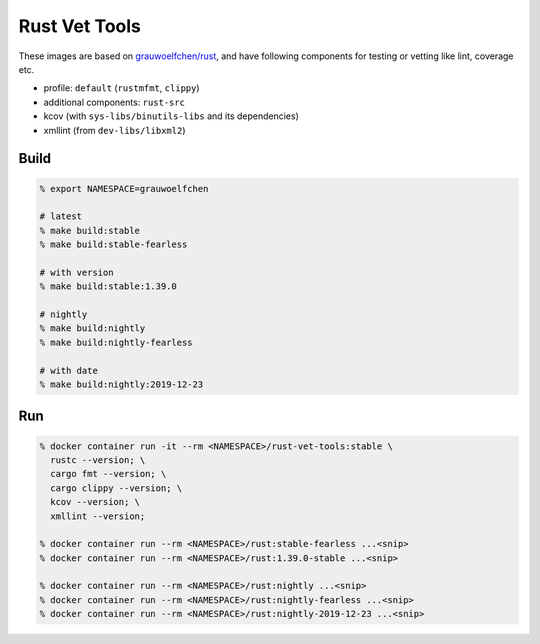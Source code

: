 Rust Vet Tools
==============

These images are based on `grauwoelfchen/rust`_, and have following components  
for testing or vetting like lint, coverage etc.

.. _grauwoelfchen/rust: https://hub.docker.com/r/grauwoelfchen/rust/

* profile: ``default`` (``rustmfmt``, ``clippy``)
* additional components: ``rust-src``
* kcov (with ``sys-libs/binutils-libs`` and its dependencies)
* xmllint (from ``dev-libs/libxml2``)

Build
-----

.. code:: zsh

   % export NAMESPACE=grauwoelfchen

   # latest
   % make build:stable
   % make build:stable-fearless

   # with version
   % make build:stable:1.39.0

   # nightly
   % make build:nightly
   % make build:nightly-fearless

   # with date
   % make build:nightly:2019-12-23


Run
---

.. code:: zsh

   % docker container run -it --rm <NAMESPACE>/rust-vet-tools:stable \
     rustc --version; \
     cargo fmt --version; \
     cargo clippy --version; \
     kcov --version; \
     xmllint --version;

   % docker container run --rm <NAMESPACE>/rust:stable-fearless ...<snip>
   % docker container run --rm <NAMESPACE>/rust:1.39.0-stable ...<snip>

   % docker container run --rm <NAMESPACE>/rust:nightly ...<snip>
   % docker container run --rm <NAMESPACE>/rust:nightly-fearless ...<snip>
   % docker container run --rm <NAMESPACE>/rust:nightly-2019-12-23 ...<snip>
